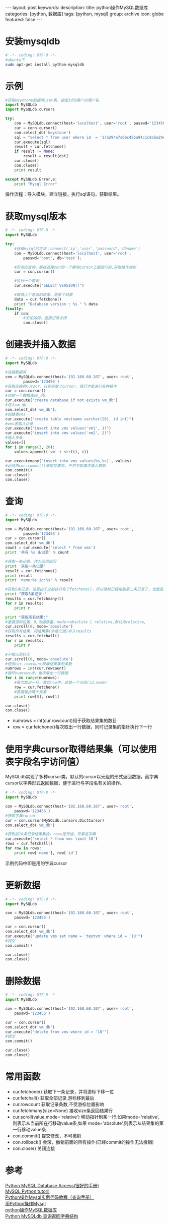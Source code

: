 #+BEGIN_HTML
---
layout: post
keywords: 
description: 
title: python操作MySQL数据库 
categories: [python, 数据库]
tags: [python, mysql]
group: archive
icon: globe
featured: false
---
#+END_HTML

#+OPTIONS: ^:{}
* 安装mysqldb
#+BEGIN_SRC sh
# -*- coding: UTF-8 -*-
#ubuntu下
sudo apt-get install python-mysqldb
#+END_SRC
* 示例
#+BEGIN_SRC python
#获取keystone数据库user表，指定id的用户的用户名
import MySQLdb
import MySQLdb.cursors

try:
    con = MySQLdb.connect(host='localhost', user='root', passwd='123456', port=3306, cursorclass = MySQLdb.cursors.DictCursor)
    cur = conn.cursor()
    con.select_db('keystone')
    sql = "select * from user where id  = '17a294a7a66c456a94c1c8a5e29eceac'"
    cur.execute(sql)
    result = cur.fetchone()
    if result != None:
        result = result[dst]
    cur.close()
    con.close()
    print result

except MySQLdb.Error,e:
    print "Mysql Error"
#+END_SRC
操作流程：导入模块，建立链接，执行sql语句，获取结果。
* 获取mysql版本
#+BEGIN_SRC python
# -*- coding: UTF-8 -*-
import MySQLdb

try:
    #连接mysql的方法：connect('ip','user','password','dbname')
    con = MySQLdb.connect(host='localhost', user='root',
        passwd='root', db='test');

    #所有的查询，都在连接con的一个模块cursor上面运行的,获取操作游标
    cur = con.cursor()

    #执行一个查询
    cur.execute("SELECT VERSION()")

    #取得上个查询的结果，是单个结果
    data = cur.fetchone()
    print "Database version : %s " % data
finally:
    if con:
        #无论如何，连接记得关闭
        con.close()
#+END_SRC
* 创建表并插入数据
#+BEGIN_SRC python
# -*- coding: UTF-8 -*-
import MySQLdb

#连接数据库
con = MySQLdb.connect(host='192.168.60.107', user='root',
        passwd='123456')
#获取连接的cursor，只有获取了cursor，我们才能进行各种操作
cur = con.cursor()
#创建一个数据库vm_db.  
cur.execute("create database if not exists vm_db")
#进入vm_db
con.select_db('vm_db');
#创建表vms
cur.execute("create table vms(name varchar(20), id int)")
#vms表插入记录
cur.execute("insert into vms values('vm1', 1)")
cur.execute("insert into vms values('vm2', 2)")
#插入多条
values=[]
for i in range(3, 20):
    values.append(('vm' + str(i), i))

cur.executemany('insert into vms values(%s,%s)', values)
#必须用con.commit()来提交事务，不然不能真正插入数据
con.commit()
cur.close()
con.close()
#+END_SRC
* 查询
#+BEGIN_SRC python
# -*- coding: UTF-8 -*-
import MySQLdb

con = MySQLdb.connect(host='192.168.60.107', user='root',
        passwd='123456')
cur = con.cursor()
con.select_db('vm_db')
count = cur.execute('select * from vms')
print '共有 %s 条记录' % count

#获取一条记录，作为元组返回
print '获取一条记录'
result = cur.fetchone()
print result
print 'name:%s id:%s' % result

#获取5条记录，注意由于之前执行有了fetchone()，所以游标已经指到第二条记录了，也就是从第二条开始的所有记录  
print "获取5条记录:"  
results = cur.fetchmany(5)  
for r in results:  
    print r  

print "获取所有结果:"  
#重置游标位置，0,为偏移量，mode＝absolute | relative,默认为relative,  
cur.scroll(0, mode='absolute')
#获取所有结果，将结果集(多维元组)存入results
results = cur.fetchall()  
for r in results:  
    print r

#不按元组打印
cur.scroll(0, mode='absolute')
#使用cur.rowcount获取结果集的条数
numrows = int(cur.rowcount)
#循环numrows次，每次取出一行数据
for i in range(numrows):
    #每次取出一行，放到row中，这是一个元组(id,name)
    row = cur.fetchone()
    #直接输出两个元素
    print row[0], row[1]
  
cur.close()
con.close()
#+END_SRC
+ numrows = int(cur.rowcount)用于获取结果集的数目
+ row = cur.fetchone()每次取出一行数据，同时记录集的指针执行下一行
* 使用字典cursor取得结果集（可以使用表字段名字访问值）
MySQLdb实现了多种cursor类，默认的cursor以元组的形式返回数据，而字典cursor以字典形式返回数据，便于进行与字段名有关的操作。
#+BEGIN_SRC python
# -*- coding: UTF-8 -*-
import MySQLdb

con = MySQLdb.connect(host='192.168.60.107', user='root',
    passwd='123456')
#获取字典cursor
cur = con.cursor(MySQLdb.cursors.DictCursor)
con.select_db('vm_db')

#获取前10条记录结果集合，rows是元组，元素是字典
cur.execute('select * from vms limit 10')
rows = cur.fetchall()
for row in rows:
    print row['name'], row['id']
#+END_SRC
示例代码中即是用的字典cursor
* 更新数据
#+BEGIN_SRC python
# -*- coding: UTF-8 -*-
import MySQLdb

con = MySQLdb.connect(host='192.168.60.107', user='root',
    passwd='123456')

cur = con.cursor()
con.select_db('vm_db')
cur.execute("update vms set name = 'testvm' where id = '10'")
#提交
con.commit()

cur.close()
con.close()
#+END_SRC
* 删除数据
#+BEGIN_SRC python
# -*- coding: UTF-8 -*-
import MySQLdb

con = MySQLdb.connect(host='192.168.60.107', user='root',
    passwd='123456')

cur = con.cursor()
con.select_db('vm_db')
cur.execute("delete from vms where id > '10'")
#提交
con.commit()

cur.close()
con.close()
#+END_SRC
* 常用函数
+ cur.fetchone() 获取下一条记录，并将游标下移一位
+ cur.fetchall() 获取全部记录,游标移到最后
+ cur.rowcount 获取记录条数,不受游标位置影响
+ cur.fetchmany(size=None) 接收size条返回结果行
+ cur.scroll(value,mode='relative') 移动指针到某一行.如果mode='relative',则表示从当前所在行移动value条,如果 mode='absolute',则表示从结果集的第一行移动value条.
+ con.commit() 提交修改，不可撤销
+ con.rollback() 会滚，撤销前面的所有操作(已经commit的操作无法撤销)
+ con.close() 关闭连接
* 参考
[[http://www.tutorialspoint.com/python/python_database_access.htm][Python MySQL Database Access(很好的手册)]] \\
[[http://zetcode.com/db/mysqlpython/][MySQL Python tutoril]] \\
[[http://www.crazyant.net/686.html][Python操作Mysql实例代码教程（查询手册）]] \\
[[http://www.iteye.com/topic/573092][用Python操作Mysql]] \\
[[http://www.cnblogs.com/rollenholt/archive/2012/05/29/2524327.html][python操作MySQL数据库]] \\
[[http://m114.org/python-mysqldb-return-dict/][Python MySQLdb 查询返回字典结构]]
